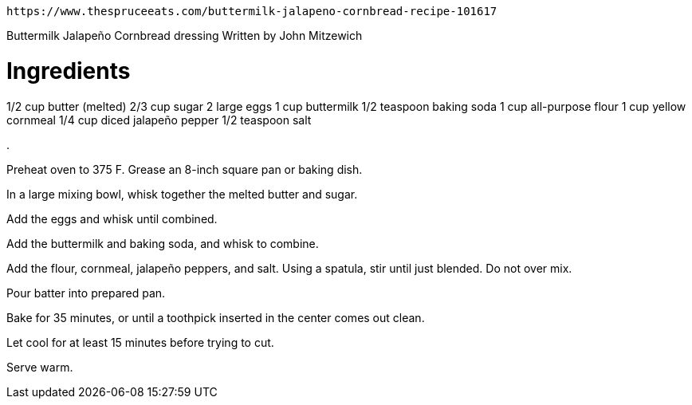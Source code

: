  https://www.thespruceeats.com/buttermilk-jalapeno-cornbread-recipe-101617


Buttermilk Jalapeño Cornbread dressing
Written by John Mitzewich


# Ingredients
1/2 cup butter (melted)
2/3 cup sugar
2 large eggs
1 cup buttermilk
1/2 teaspoon baking soda
1 cup all-purpose flour
1 cup yellow cornmeal
1/4 cup diced jalapeño pepper
1/2 teaspoon salt

.

Preheat oven to 375 F. Grease an 8-inch square pan or baking dish.

In a large mixing bowl, whisk together the melted butter and sugar.

Add the eggs and whisk until combined.

Add the buttermilk and baking soda, and whisk to combine.

Add the flour, cornmeal, jalapeño peppers, and salt. Using a spatula, stir until just blended. Do not over mix.

Pour batter into prepared pan.

Bake for 35 minutes, or until a toothpick inserted in the center comes out clean.

Let cool for at least 15 minutes before trying to cut.

Serve warm.
